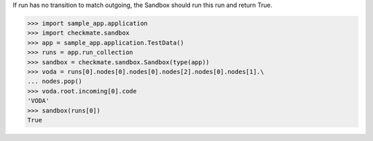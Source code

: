 If run has no transition to match outgoing, the Sandbox should run
this run and return True.

>>> import sample_app.application
>>> import checkmate.sandbox
>>> app = sample_app.application.TestData()
>>> runs = app.run_collection
>>> sandbox = checkmate.sandbox.Sandbox(type(app))
>>> voda = runs[0].nodes[0].nodes[0].nodes[2].nodes[0].nodes[1].\
... nodes.pop()
>>> voda.root.incoming[0].code
'VODA'
>>> sandbox(runs[0])
True

